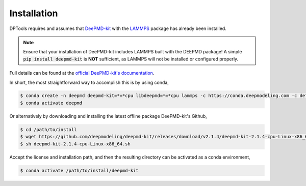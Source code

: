 Installation
============

DPTools requires and assumes that DeePMD-kit_ with the LAMMPS_ package has already been installed.

.. note::
    Ensure that your installation of DeePMD-kit includes LAMMPS built with the DEEPMD package! 
    A simple :code:`pip install deepmd-kit` is **NOT** sufficient, as LAMMPS will not be installed or configured properly.

Full details can be found at the 
`official DeePMD-kit's documentation <https://docs.deepmodeling.com/projects/deepmd/en/master/install/index.html>`_.

In short, the most straightforward way to accomplish this is by using conda,

.. code-block:: console

    $ conda create -n deepmd deepmd-kit=*=*cpu libdeepmd=*=*cpu lammps -c https://conda.deepmodeling.com -c defaults
    $ conda activate deepmd

Or alternatively by downloading and installing the latest offline package DeePMD-kit's Github,

.. code-block:: console

    $ cd /path/to/install
    $ wget https://github.com/deepmodeling/deepmd-kit/releases/download/v2.1.4/deepmd-kit-2.1.4-cpu-Linux-x86_64.sh
    $ sh deepmd-kit-2.1.4-cpu-Linux-x86_64.sh

Accept the license and installation path, and then the resulting directory can be activated as a conda environment,

.. code-block:: console

    $ conda activate /path/to/install/deepmd-kit


.. _DeePMD-kit: https://github.com/deepmodeling/deepmd-kit
.. _LAMMPS: https://lammps.org
